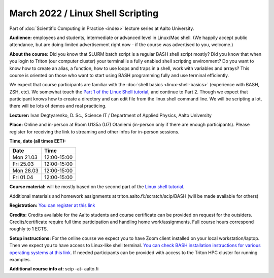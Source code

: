 ==================================
March 2022 / Linux Shell Scripting
==================================

Part of :doc:`Scientific Computing in Practice <index>` lecture series at Aalto University.

**Audience:** employees and students, intermediate or advanced level
in Linux/Mac shell.  (We happily accept public attendance, but are
doing limited advertisement right now - if the course was advertised
to you, welcome.)

**About the course:** Did you know that SLURM batch script is a regular BASH shell script mostly? Did you know that when you login to Triton (our computer cluster) your terminal is a fully enabled shell scripting environment? Do you want to know how to create an alias, a function, how to use loops and traps in a shell, work with variables and arrays? This course is oriented on those who want to start using BASH programming fully and use terminal efficiently.

We expect that course participants are familiar with the :doc:`shell basics <linux-shell-basics>` (experience with BASH, ZSH, etc). We somewhat touch the `Part 1 of the Linux Shell tutorial <https://aaltoscicomp.github.io/linux-shell/>`__, and continue to Part 2. Though we expect that participant knows how to create a directory and can edit file from the linux shell command line. We will be scripting a lot, there will be lots of demos and real practicing.

**Lecturer:** Ivan Degtyarenko, D. Sc., Science IT / Department of Applied Physics, Aalto University

**Place:** Online and in-person at Room U135a (U7) Otaniemi (in-person only if there are enough participants). Please register for receiving the link to streaming and other infos for in-person sessions. 

**Time, date (all times EET):**

+-----------+-------------+
| Date      |        Time |
+===========+=============+
| Mon 21.03 | 12:00-15:00 |
+-----------+-------------+
| Fri 25.03 | 12:00-15:00 |
+-----------+-------------+
| Mon 28.03 | 12:00-15:00 |
+-----------+-------------+
| Fri 01.04 | 12:00-15:00 |
+-----------+-------------+

**Course material:** will be mostly based on the second part of the
`Linux shell tutorial <https://aaltoscicomp.github.io/linux-shell/>`__.

Additional materials and homework assignments at triton.aalto.fi:/scratch/scip/BASH (will be made available for others)

**Registration:** `You can register at this link <https://forms.gle/42eZ6iCtFqVerG6b9>`__

**Credits:** Credits available for the Aalto students and course certificate can be provided on request for the outsiders. Credits/certificate require full time participation and handling home work/assignments. Full course hours correspond roughly to 1 ECTS.

**Setup instructions:** For the online course we expect you to have Zoom client installed on your local workstation/laptop. Then we expect you to have access to Linux-like shell terminal. `You can check BASH installation instructions for various operating systems at this link <https://scicomp.aalto.fi/training/scip/intro-linux-aalto-computing/#preparation>`__. If needed participants can be provided with access to the Triton HPC cluster for running examples.

**Additional course info at:** scip -at- aalto.fi
